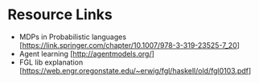 * Resource Links
  - MDPs in Probabilistic languages [https://link.springer.com/chapter/10.1007/978-3-319-23525-7_20]
  - Agent learning [http://agentmodels.org/]
  - FGL lib explanation [https://web.engr.oregonstate.edu/~erwig/fgl/haskell/old/fgl0103.pdf]

